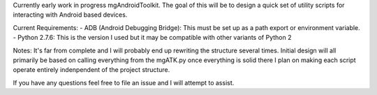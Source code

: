 Currently early work in progress mgAndroidToolkit.
The goal of this will be to design a quick set of utility scripts for
interacting with Android based devices.

Current Requirements:
- ADB (Android Debugging Bridge): This must be set up as a path export or environment variable.
- Python 2.7.6: This is the version I used but it may be compatible with other variants of Python 2

Notes:
It's far from complete and I will probably end up rewriting the structure several times.
Initial design will all primarily be based on calling everything from the mgATK.py
once everything is solid there I plan on making each script operate entirely indenpendent of the project structure.

If you have any questions feel free to file an issue and I will attempt to assist.
